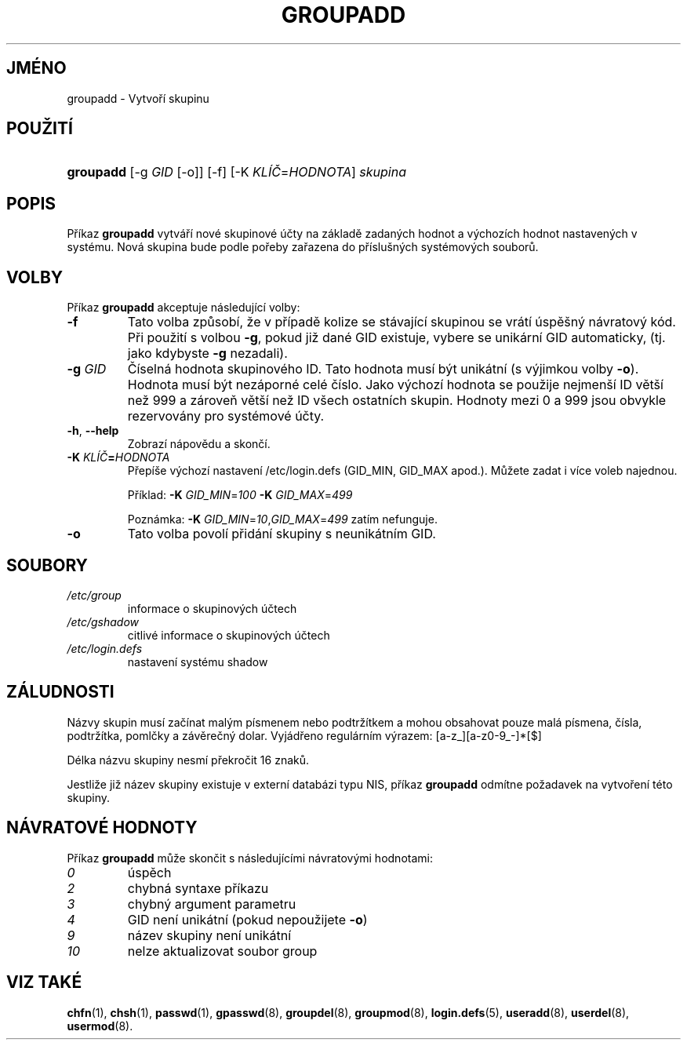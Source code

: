 .TH "GROUPADD" "8" "01/02/2006" "System Management Commands" "System Management Commands"
.\" disable hyphenation
.nh
.\" disable justification (adjust text to left margin only)
.ad l
.SH "JMÉNO"
groupadd \- Vytvoří skupinu
.SH "POUŽITÍ"
.HP 9
\fBgroupadd\fR [\-g\ \fIGID\fR\ [\-o]] [\-f] [\-K\ \fIKLÍČ\fR=\fIHODNOTA\fR] \fIskupina\fR
.SH "POPIS"
.PP
Příkaz
\fBgroupadd\fR
vytváří nové skupinové účty na základě zadaných hodnot a výchozích
hodnot nastavených v systému. Nová skupina bude podle pořeby zařazena
do příslušných systémových souborů.
.SH "VOLBY"
.PP
Příkaz
\fBgroupadd\fR
akceptuje následující volby:
.TP
\fB\-f\fR
Tato volba způsobí, že v případě kolize se stávající skupinou se vrátí
úspěšný návratový kód. Při použití s volbou
\fB\-g\fR, pokud již dané GID existuje, vybere se unikární GID
automaticky, (tj. jako kdybyste
\fB\-g\fR
nezadali).
.TP
\fB\-g\fR \fIGID\fR
Číselná hodnota skupinového ID. Tato hodnota musí být unikátní (s
výjimkou volby
\fB\-o\fR).
Hodnota musí být nezáporné celé číslo. Jako výchozí hodnota se použije
nejmenší ID větší než 999 a zároveň větší než ID všech ostatních
skupin. Hodnoty mezi 0 a 999 jsou obvykle rezervovány pro systémové účty.
.TP
\fB\-h\fR, \fB\-\-help\fR
Zobrazí nápovědu a skončí.
.TP
\fB\-K \fR\fB\fIKLÍČ\fR\fR\fB=\fR\fB\fIHODNOTA\fR\fR
Přepíše výchozí nastavení /etc/login.defs (GID_MIN, GID_MAX
apod.). Můžete zadat i více voleb najednou.
.sp
Příklad:
\fB\-K \fR\fIGID_MIN\fR=\fI100\fR\fB \-K \fR\fIGID_MAX\fR=\fI499\fR
.sp
Poznámka:
\fB\-K \fR\fIGID_MIN\fR=\fI10\fR,\fIGID_MAX\fR=\fI499\fR
zatím nefunguje.
.TP
\fB\-o\fR
Tato volba povolí přidání skupiny s neunikátním GID.
.SH "SOUBORY"
.TP
\fI/etc/group\fR
informace o skupinových účtech
.TP
\fI/etc/gshadow\fR
citlivé informace o skupinových účtech
.TP
\fI/etc/login.defs\fR
nastavení systému shadow
.SH "ZÁLUDNOSTI"
.PP
Názvy skupin musí začínat malým písmenem nebo podtržítkem a mohou
obsahovat pouze malá písmena, čísla, podtržítka, pomlčky a závěrečný
dolar. Vyjádřeno regulárním výrazem: [a\-z_][a\-z0\-9_\-]*[$]
.PP
Délka názvu skupiny nesmí překročit 16 znaků.
.PP
Jestliže již název skupiny existuje v externí databázi typu NIS,
příkaz
\fBgroupadd\fR
odmítne požadavek na vytvoření této skupiny.
.SH "NÁVRATOVÉ HODNOTY"
.PP
Příkaz
\fBgroupadd\fR
může skončit s následujícími návratovými hodnotami:
.TP
\fI0\fR
úspěch
.TP
\fI2\fR
chybná syntaxe příkazu
.TP
\fI3\fR
chybný argument parametru
.TP
\fI4\fR
GID není unikátní (pokud nepoužijete
\fB\-o\fR)
.TP
\fI9\fR
název skupiny není unikátní
.TP
\fI10\fR
nelze aktualizovat soubor group
.SH "VIZ TAKÉ"
.PP
\fBchfn\fR(1),
\fBchsh\fR(1),
\fBpasswd\fR(1),
\fBgpasswd\fR(8),
\fBgroupdel\fR(8),
\fBgroupmod\fR(8),
\fBlogin.defs\fR(5),
\fBuseradd\fR(8),
\fBuserdel\fR(8),
\fBusermod\fR(8).
